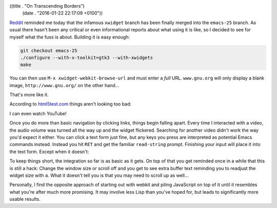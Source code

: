 ((title . "On Transcending Borders")
 (date . "2016-01-22 22:17:09 +0100"))

Reddit_ reminded me today that the infamous ``xwidget`` branch has
been finally merged into the ``emacs-25`` branch.  As usual there
hasn't been any critical or even informational reports about what
using it is like, so I decided to see for myself what the fuss is
about.  Building it is easy enough:

.. code:: shell

    git checkout emacs-25
    ./configure --with-x-toolkit=gtk3 --with-xwidgets
    make

You can then use ``M-x xwidget-webkit-browse-url`` and must enter a
*full* URL.  ``www.gnu.org`` will only display a blank image,
``http://www.gnu.org/`` on the other hand...

.. image:: /img/xwidgets-gnu-thumb.png
   :target: /img/xwidgets-gnu.png

That's more like it.

According to html5test.com_ things aren't looking too bad:

.. image:: /img/xwidgets-html5-thumb.png
   :target: /img/xwidgets-html5.png

I can even watch YouTube!

.. image:: /img/xwidgets-yt-thumb.png
   :target: /img/xwidgets-yt.png

Once you do more than basic navigation by clicking links, things begin
falling apart.  Every time I interacted with a video, the audio volume
was turned all the way up and the widget flickered.  Searching for
another video didn't work the way you'd expect it either.  You can
click a text form just fine, but any keys you press are interpreted as
potential Emacs commands instead.  Instead you hit ``RET`` and get the
familiar ``read-string`` prompt.  Finishing your input will place it
into the text form.  Except when it doesn't:

.. image:: /img/xwidgets-wp-thumb.png
   :target: /img/xwidgets-wp.png

To keep things short, the integration so far is as basic as it gets.
On top of that you get reminded once in a while that this is still a
hack: Change the window size or scroll off and you get to see extra
buffer text reminding you to readjust the widget size with ``a``.
What it doesn't tell you is that you may need to scroll up as well...

Personally, I find the opposite approach of starting out with
webkit and piling JavaScript on top of it until it resembles what
you're after much more promising.  It may involve less Lisp than
you've hoped for, but leads to significantly more usable results.

.. _Reddit: https://www.reddit.com/r/emacs/comments/4241oy/xwidget_branch_has_been_merged_into_emacs_251/
.. _html5test.com: http://html5test.com/
